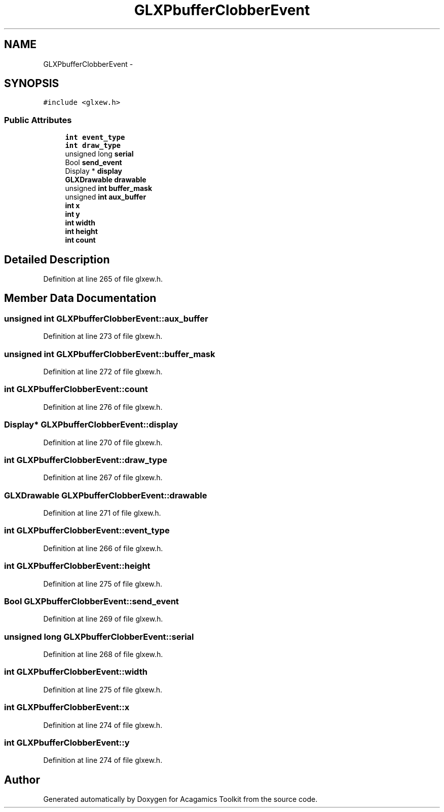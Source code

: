 .TH "GLXPbufferClobberEvent" 3 "Thu Apr 3 2014" "Acagamics Toolkit" \" -*- nroff -*-
.ad l
.nh
.SH NAME
GLXPbufferClobberEvent \- 
.SH SYNOPSIS
.br
.PP
.PP
\fC#include <glxew\&.h>\fP
.SS "Public Attributes"

.in +1c
.ti -1c
.RI "\fBint\fP \fBevent_type\fP"
.br
.ti -1c
.RI "\fBint\fP \fBdraw_type\fP"
.br
.ti -1c
.RI "unsigned long \fBserial\fP"
.br
.ti -1c
.RI "Bool \fBsend_event\fP"
.br
.ti -1c
.RI "Display * \fBdisplay\fP"
.br
.ti -1c
.RI "\fBGLXDrawable\fP \fBdrawable\fP"
.br
.ti -1c
.RI "unsigned \fBint\fP \fBbuffer_mask\fP"
.br
.ti -1c
.RI "unsigned \fBint\fP \fBaux_buffer\fP"
.br
.ti -1c
.RI "\fBint\fP \fBx\fP"
.br
.ti -1c
.RI "\fBint\fP \fBy\fP"
.br
.ti -1c
.RI "\fBint\fP \fBwidth\fP"
.br
.ti -1c
.RI "\fBint\fP \fBheight\fP"
.br
.ti -1c
.RI "\fBint\fP \fBcount\fP"
.br
.in -1c
.SH "Detailed Description"
.PP 
Definition at line 265 of file glxew\&.h\&.
.SH "Member Data Documentation"
.PP 
.SS "unsigned \fBint\fP GLXPbufferClobberEvent::aux_buffer"

.PP
Definition at line 273 of file glxew\&.h\&.
.SS "unsigned \fBint\fP GLXPbufferClobberEvent::buffer_mask"

.PP
Definition at line 272 of file glxew\&.h\&.
.SS "\fBint\fP GLXPbufferClobberEvent::count"

.PP
Definition at line 276 of file glxew\&.h\&.
.SS "Display* GLXPbufferClobberEvent::display"

.PP
Definition at line 270 of file glxew\&.h\&.
.SS "\fBint\fP GLXPbufferClobberEvent::draw_type"

.PP
Definition at line 267 of file glxew\&.h\&.
.SS "\fBGLXDrawable\fP GLXPbufferClobberEvent::drawable"

.PP
Definition at line 271 of file glxew\&.h\&.
.SS "\fBint\fP GLXPbufferClobberEvent::event_type"

.PP
Definition at line 266 of file glxew\&.h\&.
.SS "\fBint\fP GLXPbufferClobberEvent::height"

.PP
Definition at line 275 of file glxew\&.h\&.
.SS "Bool GLXPbufferClobberEvent::send_event"

.PP
Definition at line 269 of file glxew\&.h\&.
.SS "unsigned long GLXPbufferClobberEvent::serial"

.PP
Definition at line 268 of file glxew\&.h\&.
.SS "\fBint\fP GLXPbufferClobberEvent::width"

.PP
Definition at line 275 of file glxew\&.h\&.
.SS "\fBint\fP GLXPbufferClobberEvent::x"

.PP
Definition at line 274 of file glxew\&.h\&.
.SS "\fBint\fP GLXPbufferClobberEvent::y"

.PP
Definition at line 274 of file glxew\&.h\&.

.SH "Author"
.PP 
Generated automatically by Doxygen for Acagamics Toolkit from the source code\&.
